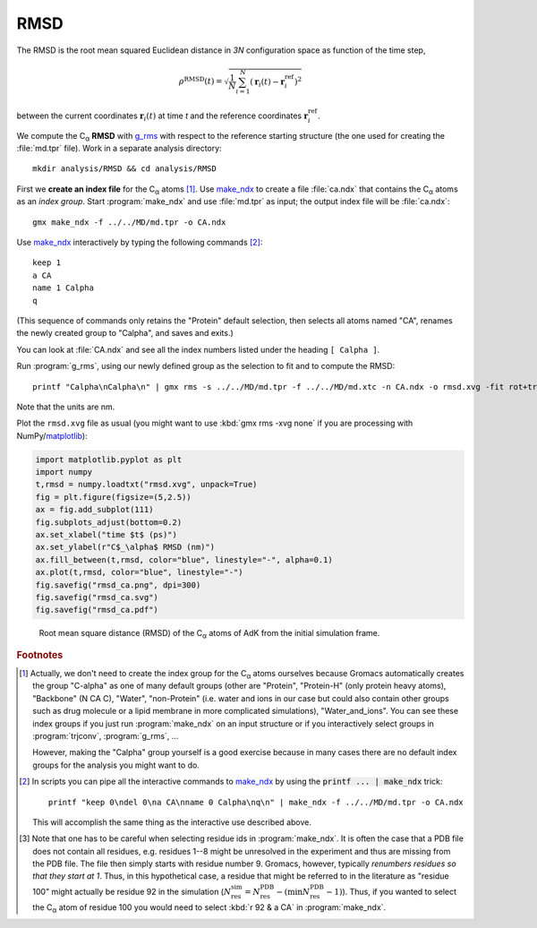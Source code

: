 .. -*- encoding: utf-8 -*-

.. |kJ/mol/nm**2| replace:: kJ mol\ :sup:`-1` nm\ :sup:`-2`
.. |Calpha| replace:: C\ :sub:`α`



.. _RMSD:

======
 RMSD
======

The RMSD is the root mean squared Euclidean distance in *3N*
configuration space as function of the time step,

.. math::

   \rho^{\mathrm{RMSD}}(t) = \sqrt{\frac{1}{N} \sum_{i=1}^{N}\left(\mathbf{r}_{i}(t) - \mathbf{r}_{i}^{\mathrm{ref}}\right)^2}

between the current coordinates :math:`\mathbf{r}_{i}(t)` at time *t*
and the reference coordinates :math:`\mathbf{r}_{i}^{\mathrm{ref}}`.

We compute the |Calpha| **RMSD** with `g_rms`_ with respect to the
reference starting structure (the one used for creating the :file:`md.tpr`
file). Work in a separate analysis directory::

  mkdir analysis/RMSD && cd analysis/RMSD

First we **create an index file** for the |Calpha| atoms
[#default_ndx_groups]_. Use `make_ndx`_ to create a file
:file:`ca.ndx` that contains the |Calpha| atoms as an *index
group*. Start :program:`make_ndx` and use :file:`md.tpr` as input; the
output index file will be :file:`ca.ndx`::

  gmx make_ndx -f ../../MD/md.tpr -o CA.ndx

Use `make_ndx`_ interactively by typing the following commands [#scripted_make_ndx]_::

  keep 1
  a CA
  name 1 Calpha
  q

(This sequence of commands only retains the "Protein" default
selection, then selects all atoms named "CA", renames the newly
created group to "Calpha", and saves and exits.)

You can look at :file:`CA.ndx` and see all the index numbers listed
under the heading ``[ Calpha ]``.

Run :program:`g_rms`, using our newly defined group as the selection
to fit and to compute the RMSD::

  printf "Calpha\nCalpha\n" | gmx rms -s ../../MD/md.tpr -f ../../MD/md.xtc -n CA.ndx -o rmsd.xvg -fit rot+trans

Note that the units are nm.

Plot the ``rmsd.xvg`` file as usual (you might want to use :kbd:`gmx rms
-xvg none` if you are processing with NumPy/matplotlib_):

.. code-block:: python

   import matplotlib.pyplot as plt
   import numpy
   t,rmsd = numpy.loadtxt("rmsd.xvg", unpack=True)
   fig = plt.figure(figsize=(5,2.5)) 
   ax = fig.add_subplot(111)
   fig.subplots_adjust(bottom=0.2)
   ax.set_xlabel("time $t$ (ps)")
   ax.set_ylabel(r"C$_\alpha$ RMSD (nm)")
   ax.fill_between(t,rmsd, color="blue", linestyle="-", alpha=0.1) 
   ax.plot(t,rmsd, color="blue", linestyle="-") 
   fig.savefig("rmsd_ca.png", dpi=300)
   fig.savefig("rmsd_ca.svg")
   fig.savefig("rmsd_ca.pdf")

.. figure:: /figs/rmsd_ca.*
   :scale: 80%
   :alt: RMSD timeseries
   
   Root mean square distance (RMSD) of the |Calpha| atoms of AdK from
   the initial simulation frame.
   

   
.. links
.. _`g_rms`: http://manual.gromacs.org/current/online/g_rms.html
.. _`make_ndx`: http://manual.gromacs.org/current/online/make_ndx.html
.. _matplotlib: https://matplotlib.org

.. rubric:: Footnotes
	    
.. [#default_ndx_groups] Actually, we don't need to create the index
   group for the |Calpha| atoms ourselves because Gromacs
   automatically creates the group "C-alpha" as one of many default
   groups (other are "Protein", "Protein-H" (only protein heavy
   atoms), "Backbone" (N CA C), "Water", "non-Protein" (i.e. water and
   ions in our case but could also contain other groups such as drug
   molecule or a lipid membrane in more complicated simulations),
   "Water_and_ions". You can see these index groups if you just run
   :program:`make_ndx` on an input structure or if you interactively
   select groups in :program:`trjconv`, :program:`g_rms`, ...

   However, making the "Calpha" group yourself is a good exercise
   because in many cases there are no default index groups for the
   analysis you might want to do.

.. [#scripted_make_ndx] In scripts you can pipe all the interactive
   commands to `make_ndx`_ by using the :code:`printf ... | make_ndx`
   trick::
     
     printf "keep 0\ndel 0\na CA\nname 0 Calpha\nq\n" | make_ndx -f ../../MD/md.tpr -o CA.ndx

   This will accomplish the same thing as the interactive use
   described above.

.. [#ndx_selections] Note that one has to be careful when selecting
   residue ids in :program:`make_ndx`. It is often the case that a PDB
   file does not contain all residues, e.g. residues 1--8 might be
   unresolved in the experiment and thus are missing from the PDB
   file. The file then simply starts with residue number 9. Gromacs,
   however, typically *renumbers residues so that they start at
   1*. Thus, in this hypothetical case, a residue that might be
   referred to in the literature as "residue 100" might actually be
   residue 92 in the simulation (:math:`N^\mathrm{sim}_\mathrm{res} =
   N^\mathrm{PDB}_\mathrm{res} - (\mathrm{min}
   N^\mathrm{PDB}_\mathrm{res} - 1)`). Thus, if you wanted to select
   the |Calpha| atom of residue 100 you would need to select :kbd:`r
   92 & a CA` in :program:`make_ndx`.

